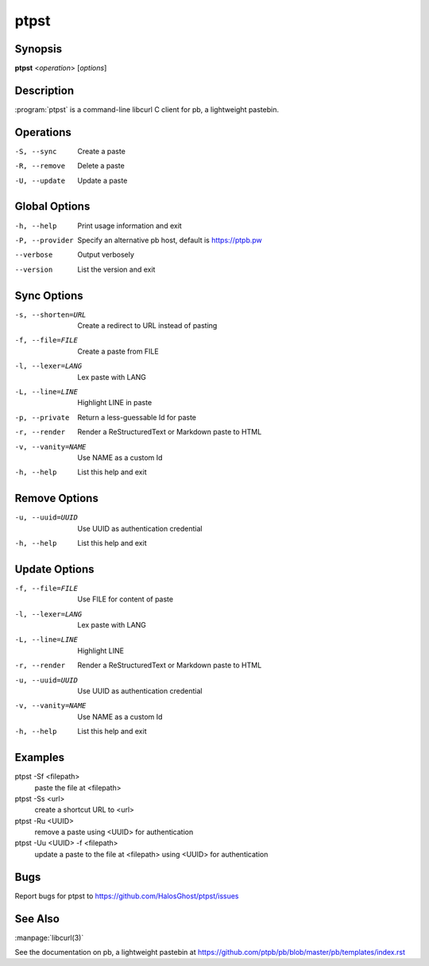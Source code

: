 .. Copyright (C) 2015, Dolores Portalatin

ptpst
======

Synopsis
--------

**ptpst**  <*operation*> [*options*]

Description
-----------

:program:`ptpst` is a command-line libcurl C client for pb, a lightweight pastebin.

Operations
----------

-S, --sync
    Create a paste

-R, --remove
    Delete a paste

-U, --update
    Update a paste

Global Options
--------------

-h, --help
    Print usage information and exit

-P, --provider
    Specify an alternative pb host, default is https://ptpb.pw

--verbose
    Output verbosely

--version
    List the version and exit

Sync Options
------------

-s, --shorten=URL
    Create a redirect to URL instead of pasting

-f, --file=FILE
    Create a paste from FILE

-l, --lexer=LANG
    Lex paste with LANG

-L, --line=LINE
    Highlight LINE in paste

-p, --private
    Return a less-guessable Id for paste

-r, --render
    Render a ReStructuredText or Markdown paste to HTML

-v, --vanity=NAME
    Use NAME as a custom Id

-h, --help
    List this help and exit

Remove Options
--------------

-u, --uuid=UUID
    Use UUID as authentication credential

-h, --help
    List this help and exit

Update Options
--------------

-f, --file=FILE
    Use FILE for content of paste

-l, --lexer=LANG
    Lex paste with LANG

-L, --line=LINE
    Highlight LINE

-r, --render
    Render a ReStructuredText or Markdown paste to HTML

-u, --uuid=UUID
    Use UUID as authentication credential

-v, --vanity=NAME
    Use NAME as a custom Id

-h, --help
    List this help and exit

Examples
--------

ptpst -Sf <filepath>
    paste the file at <filepath>

ptpst -Ss <url>
    create a shortcut URL to <url>

ptpst -Ru <UUID>
    remove a paste using <UUID> for authentication

ptpst -Uu <UUID> -f <filepath>
    update a paste to the file at <filepath> using <UUID> for authentication

Bugs
----

Report bugs for ptpst to https://github.com/HalosGhost/ptpst/issues

See Also
--------

:manpage:`libcurl(3)`

See the documentation on pb, a lightweight pastebin at https://github.com/ptpb/pb/blob/master/pb/templates/index.rst
